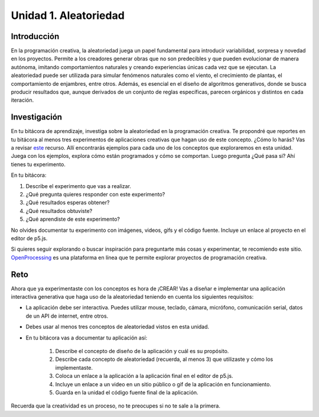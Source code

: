 Unidad 1. Aleatoriedad
========================

Introducción 
-------------

En la programación creativa, la aleatoriedad juega un papel fundamental 
para introducir variabilidad, sorpresa y novedad en los proyectos. Permite a los creadores 
generar obras que no son predecibles y que pueden evolucionar de manera autónoma, imitando 
comportamientos naturales y creando experiencias únicas cada vez que se ejecutan. 
La aleatoriedad puede ser utilizada para simular fenómenos naturales como el viento, el 
crecimiento de plantas, el comportamiento de enjambres, entre otros. Además, es esencial en 
el diseño de algoritmos generativos, donde se busca producir resultados que, aunque derivados 
de un conjunto de reglas específicas, parecen orgánicos y distintos en cada iteración.


Investigación 
---------------

En tu bitácora de aprendizaje, investiga sobre la aleatoriedad en la programación creativa. Te 
propondré que reportes en tu bitácora al menos tres experimentos de aplicaciones creativas 
que hagan uso de este concepto. ¿Cómo lo harás? Vas a revisar 
`este <https://nature-of-code-2nd-edition.netlify.app/random/>`__ recurso. Allí encontrarás 
ejemplos para cada uno de los conceptos que exploraremos en esta unidad. Juega con los 
ejemplos, explora cómo están programados y cómo se comportan. Luego pregunta ¿Qué pasa si? 
Ahí tienes tu experimento. 

En tu bitácora:

1. Describe el experimento que vas a realizar.
2. ¿Qué pregunta quieres responder con este experimento?
3. ¿Qué resultados esperas obtener?
4. ¿Qué resultados obtuviste?
5. ¿Qué aprendiste de este experimento?

No olvides documentar tu experimento con imágenes, videos, gifs y el código fuente. Incluye 
un enlace al proyecto en el editor de p5.js.

Si quieres seguir explorando o buscar inspiración para preguntarte más cosas y experimentar, 
te recomiendo este sitio. `OpenProcessing <https://www.openprocessing.org/>`__ es una plataforma 
en línea que te permite explorar proyectos de programación creativa.

Reto
------

Ahora que ya experimentaste con los conceptos es hora de ¡CREAR! Vas a diseñar e implementar 
una aplicación interactiva generativa que haga uso de la aleatoriedad teniendo en cuenta los 
siguientes requisitos:

* La aplicación debe ser interactiva. Puedes utilizar mouse, teclado, cámara, micrófono, comunicación 
  serial, datos de un API de internet, entre otros.
* Debes usar al menos tres conceptos de aleatoriedad vistos en esta unidad.
* En tu bitácora vas a documentar tu aplicación así:

    1. Describe el concepto de diseño de la aplicación y cuál es su propósito.
    2. Describe cada concepto de aleatoriedad (recuerda, al menos 3) que utilizaste y cómo los implementaste.
    3. Coloca un enlace a la aplicación a la aplicación final en el editor de p5.js. 
    4. Incluye un enlace a un video en un sitio público o gif de la aplicación en funcionamiento.
    5. Guarda en la unidad el código fuente final de la aplicación.

Recuerda que la creatividad es un proceso, no te preocupes si no te sale a la primera.
